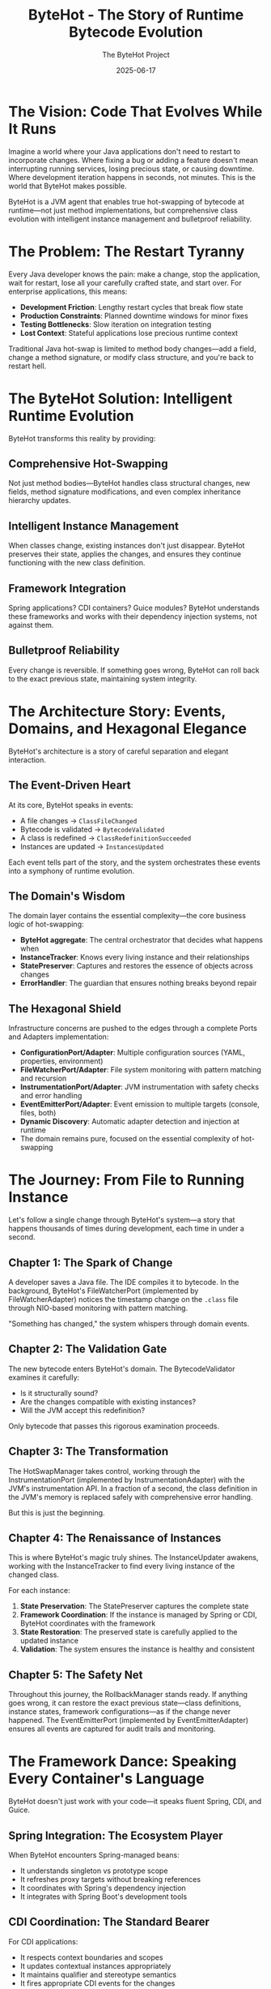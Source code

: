 #+TITLE: ByteHot - The Story of Runtime Bytecode Evolution
#+AUTHOR: The ByteHot Project
#+DATE: 2025-06-17

* The Vision: Code That Evolves While It Runs

Imagine a world where your Java applications don't need to restart to incorporate changes. Where fixing a bug or adding a feature doesn't mean interrupting running services, losing precious state, or causing downtime. Where development iteration happens in seconds, not minutes. This is the world that ByteHot makes possible.

ByteHot is a JVM agent that enables true hot-swapping of bytecode at runtime—not just method implementations, but comprehensive class evolution with intelligent instance management and bulletproof reliability.

* The Problem: The Restart Tyranny

Every Java developer knows the pain: make a change, stop the application, wait for restart, lose all your carefully crafted state, and start over. For enterprise applications, this means:

- **Development Friction**: Lengthy restart cycles that break flow state
- **Production Constraints**: Planned downtime windows for minor fixes
- **Testing Bottlenecks**: Slow iteration on integration testing
- **Lost Context**: Stateful applications lose precious runtime context

Traditional Java hot-swap is limited to method body changes—add a field, change a method signature, or modify class structure, and you're back to restart hell.

* The ByteHot Solution: Intelligent Runtime Evolution

ByteHot transforms this reality by providing:

** Comprehensive Hot-Swapping
Not just method bodies—ByteHot handles class structural changes, new fields, method signature modifications, and even complex inheritance hierarchy updates.

** Intelligent Instance Management
When classes change, existing instances don't just disappear. ByteHot preserves their state, applies the changes, and ensures they continue functioning with the new class definition.

** Framework Integration
Spring applications? CDI containers? Guice modules? ByteHot understands these frameworks and works with their dependency injection systems, not against them.

** Bulletproof Reliability
Every change is reversible. If something goes wrong, ByteHot can roll back to the exact previous state, maintaining system integrity.

* The Architecture Story: Events, Domains, and Hexagonal Elegance

ByteHot's architecture is a story of careful separation and elegant interaction.

** The Event-Driven Heart
At its core, ByteHot speaks in events:
- A file changes → =ClassFileChanged=
- Bytecode is validated → =BytecodeValidated=
- A class is redefined → =ClassRedefinitionSucceeded=
- Instances are updated → =InstancesUpdated=

Each event tells part of the story, and the system orchestrates these events into a symphony of runtime evolution.

** The Domain's Wisdom
The domain layer contains the essential complexity—the core business logic of hot-swapping:
- *ByteHot aggregate*: The central orchestrator that decides what happens when
- *InstanceTracker*: Knows every living instance and their relationships
- *StatePreserver*: Captures and restores the essence of objects across changes
- *ErrorHandler*: The guardian that ensures nothing breaks beyond repair

** The Hexagonal Shield
Infrastructure concerns are pushed to the edges through a complete Ports and Adapters implementation:
- *ConfigurationPort/Adapter*: Multiple configuration sources (YAML, properties, environment)
- *FileWatcherPort/Adapter*: File system monitoring with pattern matching and recursion
- *InstrumentationPort/Adapter*: JVM instrumentation with safety checks and error handling
- *EventEmitterPort/Adapter*: Event emission to multiple targets (console, files, both)
- *Dynamic Discovery*: Automatic adapter detection and injection at runtime
- The domain remains pure, focused on the essential complexity of hot-swapping

* The Journey: From File to Running Instance

Let's follow a single change through ByteHot's system—a story that happens thousands of times during development, each time in under a second.

** Chapter 1: The Spark of Change
A developer saves a Java file. The IDE compiles it to bytecode. In the background, ByteHot's FileWatcherPort (implemented by FileWatcherAdapter) notices the timestamp change on the =.class= file through NIO-based monitoring with pattern matching.

"Something has changed," the system whispers through domain events.

** Chapter 2: The Validation Gate
The new bytecode enters ByteHot's domain. The BytecodeValidator examines it carefully:
- Is it structurally sound?
- Are the changes compatible with existing instances?
- Will the JVM accept this redefinition?

Only bytecode that passes this rigorous examination proceeds.

** Chapter 3: The Transformation
The HotSwapManager takes control, working through the InstrumentationPort (implemented by InstrumentationAdapter) with the JVM's instrumentation API. In a fraction of a second, the class definition in the JVM's memory is replaced safely with comprehensive error handling.

But this is just the beginning.

** Chapter 4: The Renaissance of Instances
This is where ByteHot's magic truly shines. The InstanceUpdater awakens, working with the InstanceTracker to find every living instance of the changed class.

For each instance:
1. *State Preservation*: The StatePreserver captures the complete state
2. *Framework Coordination*: If the instance is managed by Spring or CDI, ByteHot coordinates with the framework
3. *State Restoration*: The preserved state is carefully applied to the updated instance
4. *Validation*: The system ensures the instance is healthy and consistent

** Chapter 5: The Safety Net
Throughout this journey, the RollbackManager stands ready. If anything goes wrong, it can restore the exact previous state—class definitions, instance states, framework configurations—as if the change never happened. The EventEmitterPort (implemented by EventEmitterAdapter) ensures all events are captured for audit trails and monitoring.

* The Framework Dance: Speaking Every Container's Language

ByteHot doesn't just work with your code—it speaks fluent Spring, CDI, and Guice.

** Spring Integration: The Ecosystem Player
When ByteHot encounters Spring-managed beans:
- It understands singleton vs prototype scope
- It refreshes proxy targets without breaking references
- It coordinates with Spring's dependency injection
- It integrates with Spring Boot's development tools

** CDI Coordination: The Standard Bearer
For CDI applications:
- It respects context boundaries and scopes
- It updates contextual instances appropriately
- It maintains qualifier and stereotype semantics
- It fires appropriate CDI events for the changes

** Guice Harmony: The Lightweight Partner
With Guice modules:
- It recreates instances through proper injection
- It maintains binding configurations
- It updates provider implementations
- It preserves singleton semantics

* The Reliability Promise: Never Breaking, Always Recoverable

ByteHot makes a powerful promise: your system will never be left in a broken state.

** The Snapshot Strategy
Before any risky operation, ByteHot creates a comprehensive snapshot:
- Complete class bytecode
- Full instance state preservation
- Framework configuration capture
- Dependency relationship mapping

** The Error Guardian
When things go wrong (and sometimes they do), the ErrorHandler springs into action:
- Classifies the error with surgical precision
- Selects the appropriate recovery strategy
- Coordinates with the RollbackManager if needed
- Ensures the system returns to a consistent state

** The Recovery Arsenal
ByteHot has multiple recovery strategies:
- *Reject Change*: For validation failures
- *Rollback Changes*: For redefinition failures
- *Preserve Current State*: For partial update failures
- *Emergency Shutdown*: For critical system errors
- *Fallback Mode*: For resource exhaustion

* The Development Experience: Flow State Preserved

With ByteHot, development becomes fluid:

** The Inner Loop Accelerated
- Make a change
- Save the file
- See it running immediately
- No restart, no lost state, no broken flow

** The Debugging Renaissance
- Add logging statements without restarting
- Modify method behavior while debugging
- Preserve breakpoint state across changes
- Keep your debugging session alive

** The Testing Revolution
- Modify test implementations on the fly
- Update application logic during integration tests
- Maintain test state across iterations
- Accelerate the red-green-refactor cycle

* The Production Reality: Uptime Without Compromise

ByteHot transforms production deployment strategies:

** Zero-Downtime Fixes
- Apply hotfixes without service interruption
- Fix critical bugs in running production systems
- Update configurations without restart
- Maintain service availability during changes

** Gradual Rollouts
- Test changes on running instances
- Verify behavior before full deployment
- Roll back instantly if issues arise
- Minimize risk through controlled updates

** Operational Excellence
- Comprehensive audit trails of all changes
- Performance metrics for every operation
- Automated recovery from failures
- Integration with monitoring and alerting

* The Technical Marvel: Under the Hood

ByteHot's implementation is a masterpiece of Java engineering with complete hexagonal architecture:

** Hexagonal Architecture Excellence
- Complete Ports and Adapters pattern with dynamic discovery
- Domain layer purity with no infrastructure dependencies
- Infrastructure abstraction through port interfaces
- Automatic adapter injection at runtime through classpath scanning

** JVM Integration
- Deep integration with the Instrumentation API through InstrumentationPort
- Careful bytecode validation and compatibility checking
- Sophisticated class redefinition coordination
- Memory-efficient operation with minimal overhead

** Concurrency Mastery
- Thread-safe instance tracking with weak references
- Lock-free metrics collection for performance
- Atomic operations for consistency
- Coordinated updates across multiple threads

** Framework Understanding
- Deep knowledge of Spring's proxy mechanisms through port abstractions
- CDI contextual instance management via adapter implementations
- Guice binding and provider coordination through framework adapters
- Graceful fallback to reflection when frameworks aren't available
- Technology-agnostic domain logic with infrastructure edge concerns

* The EventSourcing Revolution: Complete Auditability

ByteHot's EventSourcing capabilities transform how we understand and debug applications:

** Complete System History
Every change, every operation, every state transition is captured as an immutable event. ByteHot doesn't just enable hot-swapping—it creates a complete historical record of your application's evolution.

** Time-Travel Debugging
With EventSourcing, debugging becomes time travel. Reproduce any bug by replaying the exact sequence of events that caused it. No more "it works on my machine"—the complete context is captured.

** Audit Trail Excellence
For enterprise applications requiring compliance, ByteHot provides comprehensive audit trails. Every change is tracked with user context, timestamps, and causal relationships.

** Bug Reporting Revolution
When errors occur, ByteHot captures the complete event context leading to the bug. This creates automatically reproducible test cases and comprehensive bug reports with full system state snapshots, user context, and temporal event sequences—transforming debugging from guesswork into science.

* The User-Aware Experience: Intelligence in Action

ByteHot knows who you are and adapts accordingly:

** Automatic Discovery
ByteHot intelligently discovers users from Git configuration, environment variables, or email addresses. No manual setup required—it just works.

** Personal Analytics
Track your hot-swap efficiency, measure time saved, and understand your development patterns. ByteHot learns your workflow and optimizes accordingly.

** Team Coordination
In team environments, ByteHot maintains user context across all operations. Know who made what changes, when, and why. Perfect for pair programming and code reviews.

* The Testing Revolution: Events as Truth

ByteHot introduces a revolutionary testing paradigm:

** Given/When/Then with Real Events
Instead of mocking dependencies, tests use actual domain events to build realistic system state. This creates more reliable, maintainable tests that evolve with your domain.

** Bug Reproduction from History
When a bug occurs, ByteHot captures the complete event sequence. Bugs become reproducible test cases automatically, ensuring they never resurface.

** Living Documentation
Tests written with ByteHot's event-driven framework serve as living documentation of your system's behavior, making onboarding and knowledge transfer seamless.

** Comprehensive Test Support Framework
ByteHot provides EventDrivenTestSupport base classes that enable developers to write tests using real domain events. This eliminates brittle mocking while ensuring tests remain synchronized with the actual domain model as it evolves.

* The Flow Detection Revolution: Self-Documenting Systems

ByteHot introduces groundbreaking flow detection capabilities that automatically discover and document your development patterns:

** Automatic Pattern Discovery
ByteHot observes event sequences and identifies recurring patterns that represent meaningful business processes. Instead of requiring manual documentation, the system learns how you work and documents itself.

** Intelligent Flow Recognition
Advanced algorithms analyze temporal event patterns, confidence thresholds, and conditional logic to discover flows like "Hot-Swap Complete Flow" or "User Session Flow," creating living documentation of your actual development workflows.

** Self-Updating Documentation
As your development patterns evolve, ByteHot's flow detection adapts, ensuring your process documentation remains current and reflects reality rather than outdated intentions.

* The Comprehensive Documentation Revolution

ByteHot transforms technical documentation from a manual burden into an automated, living resource:

** Literate Programming Integration
ByteHot supports comprehensive literate programming documentation for all domain classes, using org-mode format to create rich, cross-referenced technical documentation that evolves with the codebase.

** Newbie Developer Empowerment
Complete getting-started guides, architectural overviews, and step-by-step tutorials ensure new developers can quickly understand and contribute to ByteHot-enabled projects.

** GitHub Actions Automation
Integrated documentation workflows automatically convert org-mode documents to HTML, generate Javadocs, and publish comprehensive documentation sites that stay synchronized with code changes.

* The Future Vision: Where ByteHot Leads

ByteHot represents the future of Java development:

** Beyond Hot-Swap
- Dynamic feature toggling based on user preferences
- Runtime performance optimization guided by usage analytics
- Adaptive behavior based on development patterns
- Self-healing applications that learn from failure events
- Automatic flow detection that documents development patterns
- Intelligent bug reporting with complete event context

** Ecosystem Integration
- IDE deep integration for seamless hot-swap experience
- Build tool coordination for automatic deployment
- Cloud platform integration for distributed hot-swap updates
- Monitoring system coordination for real-time observability
- Comprehensive documentation generation and maintenance

** Developer Empowerment
- Faster feedback loops enable better software design
- Reduced friction leads to more bold experimentation
- Preserved context maintains optimal developer flow
- Reliable rollback encourages innovative changes
- Personal analytics drive continuous improvement
- Self-documenting systems reduce cognitive load
- Event-driven testing eliminates brittle test maintenance

* The Call to Action: Join the Evolution

ByteHot is more than a tool—it's a vision of what Java development can become. It's about removing the artificial barriers between thought and running code, between idea and implementation.

In a world where software needs to evolve continuously, where uptime is critical, and where developer productivity determines business success, ByteHot provides the foundation for the next generation of Java applications.

The future of Java is hot. The future is ByteHot.

---

*"The best way to predict the future is to invent it." - Alan Kay*

*ByteHot: Inventing the future of Java runtime evolution.*

* Video Storyline: The ByteHot Journey in Motion

This section contains prompts for creating a 2-minute video storyline that captures the essence of ByteHot's revolutionary approach to Java development. Each prompt represents an 8-second segment, following the narrative arc and technical precision established throughout this story.

** Segment 1: The Developer's Dilemma (0:00-0:08)
Open with a cinematic split-screen composition showcasing the universal frustration of Java development. On the left, show a professional developer in a modern workspace, fingers hovering over the keyboard after making a critical code change—perhaps fixing a null pointer exception or adding a crucial business logic validation. The IDE shows green compilation success, but the developer's expression shifts to resignation as they initiate the inevitable application restart. On the right side, display a stark loading screen with the dreaded progress bar crawling forward at an agonizingly slow pace. The camera slowly zooms in on a desktop clock showing precious minutes ticking away—the minute hand visibly moves from one position to another in time-lapse fashion. A steaming coffee mug gradually cools, steam disappearing completely, symbolizing the broken flow state. The developer's expression transforms from focused concentration to thumb-twiddling impatience, then to checking their phone, walking away from the desk, and returning to find the application still loading. The scene captures the profound psychological cost of context switching—the moment when creative momentum dies. Background elements should include multiple monitor setups, enterprise Java framework documentation open in browser tabs, and the subtle visual cues of a complex, stateful application dashboard that took considerable effort to reach its current state, all about to be lost in the restart cycle. The developer's body language tells the complete story of disrupted flow.

** Segment 2: The Restart Tyranny (0:08-0:16)
Transform into a rapid-fire montage that viscerally captures the universality of restart-induced friction across enterprise Java development environments. Begin with extreme close-ups of progress bars crawling forward at different percentages, with the bars themselves telling the story through their visual design—Spring's green progress indicator, Maven's orange build progress, application server loading screens with their distinctive colors and animations. Cut between different workspaces: a startup office where developers wait around a ping-pong table while their microservices restart, a corporate environment where a senior architect drums fingers against a mahogany desk as enterprise applications slowly bootstrap, a remote developer in a home office who walks away to make another cup of coffee during the interminable wait. Show IDE console outputs scrolling with familiar patterns—the distinctive visual signatures of framework initialization that every Java developer recognizes through color schemes and layout patterns. Include quick flashes of different applications experiencing data loss: e-commerce platforms showing empty shopping carts where items previously existed, financial applications displaying blank calculation fields where complex data was being processed, IoT dashboards going dark and then slowly repopulating with reset streams. The camera captures the universal body language of Java developers worldwide: head-in-hands, thousand-yard stares, the involuntary reach for mobile phones to fill the void. Each scene transition becomes faster, more frantic, building to a crescendo of collective frustration before cutting to black, emphasizing that this pain transcends company size, project type, and developer experience level.

** Segment 3: ByteHot's Promise (0:16-0:24)
Dramatic tonal shift to showcase ByteHot's revolutionary promise through elegant visual metaphor. Open with the same developer from Segment 1, but now their workspace is transformed by an aura of calm confidence—subtle lighting changes, organized desk setup, relaxed posture. They make a code change—this time adding a new method parameter to handle edge cases—and instead of the resignation we saw before, their expression shows anticipation and excitement. The moment they save the file, magic happens: the change flows like liquid light from the IDE directly into the running application without any loading screens, restart sequences, or interruption. The application's user interface immediately reflects the change—perhaps a new validation field appearing in a form, or updated business logic processing a transaction with visibly different behavior—all while maintaining complete state preservation. Show this as a seamless evolution where the application literally transforms while running, like a butterfly emerging from its chrysalis but never stopping flight. The camera follows the change through transparent, flowing pathways that represent ByteHot's event-driven architecture, with soft blue and green light trails representing domain events moving through the system in a choreographed dance. The developer's expression shows pure joy—eyes lighting up, a genuine smile, the rediscovered pleasure of immediate feedback and unbroken creative flow. The scene should convey through visual storytelling alone that this isn't just a technical improvement, but a restoration of the natural rhythm of thought-to-implementation that makes programming magical. The stark contrast with the previous segment's frustration makes ByteHot's revolutionary nature immediately apparent.

** Segment 4: The Architecture Dance (0:24-0:32)
Transition into an abstract, architecturally sophisticated visualization that showcases ByteHot's hexagonal architecture as a living, breathing organism of elegant software design. The camera pulls back to reveal a three-dimensional architectural model that resembles both a sophisticated building blueprint and a cosmic molecular structure. At the center lies a pristine, glowing hexagonal core representing the Domain layer—completely pure, containing only essential business logic without any infrastructure concerns. This hexagon pulses with warm, intelligent light, representing the beating heart of ByteHot's hot-swapping logic. Surrounding this core, show six distinct ports extending outward like perfectly symmetrical spokes: ConfigurationPort (glowing blue for multiple config sources), FileWatcherPort (green pulses for file system monitoring), InstrumentationPort (orange energy for JVM integration), EventEmitterPort (purple streams for event broadcasting), and others. Each port connects to corresponding adapters in the outer ring, shown as sophisticated interface modules that handle the accidental complexity of infrastructure. Domain events flow like luminous data streams through this architecture: ClassFileChanged events appear as silver ribbons, BytecodeValidated events as golden sparks, ClassRedefinitionSucceeded events as emerald waves. The visualization emphasizes the separation of concerns through distinct visual layers, with clean boundaries that prevent domain contamination. Show the dynamic discovery mechanism as adapter modules automatically connecting to their corresponding ports, creating a self-organizing, intelligent system that embodies the highest principles of software architecture.

** Segment 5: File to Instance Journey (0:32-0:40)
Create an epic, cinematic journey that follows a single code change through ByteHot's complete processing pipeline, transforming abstract technical concepts into a thrilling adventure narrative. Begin with an extreme close-up of a developer's fingertip pressing the 'S' key to save a modified Java file—perhaps changing a critical validation algorithm in a payment processing service. The camera immediately dives into the file system, following the change like a particle of light through fiber optic cables. The modification triggers ByteHot's FileWatcherPort, visualized as an elegant sentinel that instantly detects the timestamp change and emits a ClassFileChanged event, shown as a golden spark that immediately begins moving. This spark travels through ByteHot's hexagonal architecture, reaching the Domain layer where the BytecodeValidator examines it with surgical precision—show this as a sophisticated scanner analyzing the bytecode's molecular structure for compatibility and safety, with multiple colored scanning beams that quickly converge to a single green approval indicator. Upon approval, the change flows to the HotSwapManager, which coordinates with the JVM through the InstrumentationPort, visualized as a delicate surgical operation where class definitions are seamlessly replaced in the JVM's memory through smooth, precise movements. The camera then follows the change to living instances of the modified class, where the InstanceUpdater performs the "Instance Renaissance"—carefully preserving state, applying changes, and validating results through a choreographed transformation sequence. Throughout this journey, show the incredible speed through visual tempo: rapid but smooth movements, quick transitions, pulsing rhythms that suggest sub-second timing. The entire sequence should feel like a precision choreographed ballet where every step is both elegant and purposeful, emphasizing through pure visual storytelling that this lightning-fast journey represents years of sophisticated engineering working in perfect harmony.

** Segment 6: The Validation Gate (0:40-0:48)
Focus intensely on ByteHot's validation process as the crucial quality gate that separates revolutionary capability from reckless chaos. Show this as a high-tech, multi-layered security checkpoint that would feel at home in a sophisticated laboratory or mission control center. The BytecodeValidator appears as an advanced analytical system with multiple scanning layers: structural analysis engines that verify bytecode integrity, compatibility checkers that ensure changes won't break existing instances, and JVM acceptance validators that confirm the instrumentation API will accept the redefinition. Visualize each validation layer as a different colored light spectrum scanning the incoming bytecode—blue light for structural soundness, green light for compatibility analysis, and orange light for JVM acceptance verification. The scanning process should be visually dramatic yet precise, with beams of light moving across the bytecode structure like sophisticated medical imaging equipment. Show failed validations as respectful rejection rather than harsh denial—changes that don't pass are gently returned with warm amber warning lights and graceful redirection pathways that suggest helpful guidance rather than harsh rejection. Successful validations trigger cascading green checkmarks across multiple validation dimensions, each checkpoint lighting up in sequence like a sophisticated security clearance system, each accompanied by subtle, satisfying visual confirmations that pulse and flow. The validation monitors display complex analytical readouts through pure visual elements—waveforms, structural diagrams, compatibility matrices—that convey rigorous engineering without requiring textual explanation. The validation process should appear both incredibly sophisticated and reassuringly thorough, giving viewers confidence that ByteHot's power comes with wisdom and responsibility. Emphasize through visual storytelling that this gate ensures only safe, beneficial changes proceed to the live system.

** Segment 7: Instance Renaissance (0:48-0:56)
Showcase the most magical aspect of ByteHot's capabilities: the graceful transformation of existing instances without losing their essential identity or breaking their relationships. Begin by visualizing a complex application state—perhaps an e-commerce platform with active shopping carts, ongoing transactions, user sessions, and cached data. Show these as living, interconnected entities floating in a digital space, each glowing with the warmth of preserved state and active business logic. When a class change arrives (perhaps adding a new field to the User class for enhanced security features), the InstanceUpdater begins its delicate work. Visualize this as a master craftsperson who understands both the art and science of transformation. First, the StatePreserver captures the complete essence of each instance—not just field values, but relationship mappings, framework bindings, and contextual information—shown as creating luminous backup copies that contain the soul of each object. Next, show framework coordination as ByteHot communicates with Spring (represented by green architectural springs), CDI (shown as interconnected dependency networks), and Guice (visualized as precise injection mechanisms), ensuring each framework remains synchronized with the changes. The transformation itself should appear as a seamless metamorphosis: instances gracefully adopt their new class definition while maintaining their accumulated state, relationships, and business context. Show shopping carts retaining their items, user sessions preserving authentication, and cached calculations remaining valid. The validation phase appears as each transformed instance running through comprehensive health checks, verifying integrity and consistency. Throughout this process, emphasize that no instance loses its identity—they evolve while remaining fundamentally themselves, like biological cells adapting while maintaining life continuity.

** Segment 8: Framework Integration (0:56-1:04)
Illustrate ByteHot's sophisticated framework integration through the metaphor of a master diplomat who speaks every language fluently and understands each culture's unique customs. The scene opens with ByteHot appearing as an elegant, multi-faceted entity surrounded by the distinct architectural patterns of major Java frameworks. When encountering Spring-managed beans, ByteHot transforms to speak "Spring language"—understanding singleton versus prototype scopes (visualized as different geometric patterns), coordinating with Spring's proxy mechanisms (shown as transparent intermediary layers), and integrating with dependency injection containers (represented as flowing connection networks). The camera then shifts to CDI interactions, where ByteHot demonstrates its understanding of contextual boundaries and scopes, shown as respecting invisible dimensional boundaries that represent different CDI contexts. For Guice modules, visualize ByteHot working with binding configurations and provider implementations, maintaining the elegant simplicity that Guice represents through clean, minimalist geometric forms. Each framework interaction should be distinctly styled: Spring with organic, garden-like growth patterns reflecting its comprehensive ecosystem; CDI with precise, standards-based geometric structures representing its specification-driven nature; Guice with clean, functional patterns that embody its lightweight philosophy. Show ByteHot not as a foreign invader forcing change, but as a respectful collaborator that enhances each framework's natural capabilities. The integration appears seamless because ByteHot understands that each framework has evolved its patterns for good reasons, and successful hot-swapping means working with these patterns, not against them. Include visual indicators showing successful coordination: Spring beans refreshing gracefully, CDI contexts maintaining their boundaries, Guice bindings updating smoothly, all while preserving the architectural integrity that makes each framework valuable.

** Segment 9: The Safety Net (1:04-1:12)
Present ByteHot's rollback capabilities as the ultimate confidence builder that enables fearless innovation through comprehensive safety guarantees. The scene opens with a developer contemplating a risky but potentially breakthrough architectural refactoring—perhaps restructuring a critical payment processing algorithm or modifying core security validation logic. Instead of the traditional developer anxiety that accompanies such changes, show calm confidence born from knowing that ByteHot's safety net makes every change reversible. Visualize the snapshot creation process as ByteHot constructing a perfect, crystalline backup of the current system state—not just class bytecode, but complete instance state preservation, framework configuration capture, and dependency relationship mapping. Show this as creating a temporal anchor point, a perfect moment in time that can be instantly restored if needed. The RollbackManager appears as a sophisticated time-travel mechanism, maintaining multiple restore points visualized as glowing checkpoint orbs arranged in a timeline, each with distinct visual signatures that indicate different system states through color, intensity, and structural patterns. When the developer implements their risky change and something doesn't behave as expected—perhaps shown through subtle visual cues like application interface elements behaving unexpectedly or performance metrics showing degradation—the rollback mechanism activates not with panic or emergency procedures, but with the calm precision of a well-designed system returning to a known-good state. Show this restoration as instantaneous—classes reverting to previous definitions, instances restoring their previous state, framework configurations returning to their snapshots—all visualized as the system gracefully flowing backward through its checkpoint timeline until reaching the selected restore point. The developer's expression should transform from initial concern to relief to renewed confidence, knowing they can push boundaries without permanent consequences. Emphasize that this safety net doesn't just prevent disasters; it enables innovation by removing the fear that traditionally constrains developers from attempting bold improvements.

** Segment 10: EventSourcing Revelation (1:12-1:20)
Transform the abstract concept of EventSourcing into a powerful visualization of time-travel debugging and complete system auditability that revolutionizes how developers understand and fix complex applications. The scene begins with a critical production bug that has been plaguing a financial services application—perhaps a rare condition where decimal precision errors cause transaction calculations to fail under specific market conditions. Instead of the traditional debugging nightmare of trying to reproduce ephemeral state, show ByteHot's EventSourcing capabilities as a time machine that has captured every significant event in the application's history. Visualize the event stream as a river of light flowing through time, with each event represented as a distinct, immutable crystal containing complete context information: UserLoginStarted, CalculationInitiated, MarketDataReceived, TransactionValidated, ErrorOccurred. The developer can literally travel backward through time, examining the exact sequence of events that led to the bug. Show this as a cinematic rewind effect where the application state rolls backward, undoing each event until reaching the moment before the error occurred. The bug reproduction becomes trivial—simply replay the captured event sequence, and the error manifests exactly as it did in production, with complete environmental context preserved. Emphasize the transformation from "works on my machine" frustration to perfect reproducibility through visual metaphors: opaque, mysterious bug clouds becoming crystal-clear, illuminated pathways; chaotic debugging sessions becoming precise, surgical analysis; guesswork becoming scientific certainty. The audit trail appears as an elegant timeline showing not just what happened, but who triggered each event, when it occurred, and how it causally connected to subsequent events. This creates unprecedented transparency for enterprise compliance requirements while simultaneously providing developers with debugging superpowers that make complex systems comprehensible and manageable.

** Segment 11: User-Aware Intelligence (1:20-1:28)
Showcase ByteHot's intelligent user awareness as a sophisticated personal assistant that learns, adapts, and optimizes the development experience for each individual developer. The scene opens with ByteHot automatically discovering a new developer's identity through its multi-source recognition system—scanning Git configuration, reading environment variables, detecting email patterns—all without requiring manual setup or configuration. Show this discovery process as elegant detective work: ByteHot scanning through various system sources, correlating information patterns, and gradually building a comprehensive user profile through visual data flows and connection mapping. The user interface transforms to display personal analytics through rich visual dashboards: heat maps showing activity patterns, trend graphs indicating efficiency improvements, visual representations of most frequently modified code areas, and temporal patterns showing productivity rhythms. Visualize ByteHot learning individual workflow patterns through subtle behavioral analysis—recognizing temporal patterns in the developer's work habits, understanding their preferred testing approaches, and identifying their typical session durations through elegant data visualization that shows patterns emerging over time. Show the system adapting accordingly: preloading relevant classes indicated by glowing file icons, suggesting test scenarios through visual pathways and highlighted options, optimizing file watching by focusing illuminated directories that represent frequently modified areas. The personal analytics appear not as invasive monitoring, but as helpful insights that drive continuous improvement: beautiful heat maps showing productivity patterns, elegant suggestion systems that highlight optimization opportunities, celebratory visual indicators for efficiency milestones achieved. Include team coordination features through collaborative avatars: showing who made specific changes through color-coded user indicators, maintaining user context across collaborative sessions with seamless hand-off visualizations, perfect integration for pair programming scenarios with shared context indicators. The intelligence should feel like having a thoughtful pair programming partner who remembers everything, learns continuously, and always looks for ways to reduce friction and enhance productivity.

** Segment 12: Testing Revolution (1:28-1:36)
Present ByteHot's event-driven testing paradigm as a fundamental shift from brittle, artificial test setups to robust, realistic scenario reproduction using actual domain events. Open with a split-screen comparing traditional testing approaches versus ByteHot's event-driven methodology. On the left, show the familiar frustration of mock-heavy testing: developers wrestling with complex mock configurations that appear as tangled webs of artificial connections, tests that pass in isolation but fail in integration shown through fragmented green checkmarks that turn red when combined, brittle assertions that break whenever implementation details change visualized as delicate glass structures shattering. On the right, reveal ByteHot's Given/When/Then framework using real domain events to build authentic system state: elegant, flowing event streams that construct realistic test scenarios, solid foundations built from actual system behavior rather than artificial substitutes. Instead of mocking dependencies, show developers constructing test scenarios using actual domain events—ClassFileChanged, BytecodeValidated, and InstancesUpdated events flowing like building blocks that create authentic system states. Visualize the power of this approach: when a bug occurs in production, ByteHot's EventSourcing automatically captures the complete event sequence, which immediately becomes a failing test case that reproduces the exact problem. Show this transformation as bugs morphing from mysterious, unreproducible shadow creatures into crystalline, documented test scenarios that shine with clarity and understanding. The EventDrivenTestSupport framework appears as elegant scaffolding that provides developers with powerful testing infrastructure while maintaining the simplicity and readability of traditional testing approaches. The living documentation aspect appears as tests that serve dual purposes: they verify system behavior while simultaneously documenting business processes through elegant visual flowcharts that tell coherent stories. These event-driven tests create readable narrative sequences that tell complete stories about user authentication, business processes, and system behavior that remain accurate as the system evolves. Emphasize the reliability improvement: event-driven tests evolve gracefully with the domain model instead of breaking whenever internal implementations change. Show developers gaining confidence as their test suites become more maintainable, more realistic, and more valuable as both verification tools and system documentation. The revolution lies in tests that enhance understanding rather than obscuring it.

** Segment 13: Development Flow State (1:36-1:44)
Capture the psychological transformation that ByteHot enables by contrasting the choppy, frustrating rhythm of traditional Java development with the smooth, unbroken flow state that immediate feedback creates. Begin with a developer deep in creative problem-solving mode—perhaps architecting a complex algorithm for real-time fraud detection. Their expression shows the focused intensity that comes with holding multiple interconnected concepts in working memory: data structures, business rules, edge cases, performance considerations. In traditional development, show how restart cycles shatter this delicate mental state: the moment they save a change and initiate a restart, watch their expression shift from focused concentration to passive waiting, their hands moving away from the keyboard, their mental model beginning to decay during the forced pause. The camera captures micro-expressions of frustration and lost momentum. Cut to the same developer in a ByteHot-enabled environment: they make the same change, but instead of mental disruption, their flow continues uninterrupted. The change appears immediately in their running application, allowing them to build momentum rather than lose it. Show this as a composer who can hear their symphony evolve in real-time rather than having to wait between movements. Their body language demonstrates sustained engagement: hands remain on the keyboard, eyes stay focused on the screen, the creative momentum builds with each successful iteration. Include time-lapse sequences showing how this sustained flow leads to dramatically more productive development sessions: complex features emerging through rapid iteration, bugs discovered and fixed immediately rather than accumulating, architectural insights emerging from continuous experimentation. The psychological benefits extend beyond productivity: show the visible satisfaction and joy that comes from restored creative rhythm, the confidence that builds from immediate feedback, the enthusiasm that emerges when programming feels responsive and alive rather than sluggish and bureaucratic.

** Segment 14: Production Excellence (1:44-1:52)
Demonstrate ByteHot's production capabilities as the foundation for operational excellence that transforms how organizations approach deployment, maintenance, and reliability in mission-critical environments. The scene opens with a high-stakes production scenario: a critical bug discovered in a financial trading platform during market hours, where traditional deployment processes would require system downtime during peak trading volume. Show the operations team's calm confidence as they prepare a ByteHot-enabled hotfix deployment. The fix flows seamlessly into the production environment without any service interruption—trading continues unabated, user sessions remain active, in-flight transactions complete successfully. Visualize this as sophisticated surgical precision: the problematic code is identified, validated, and replaced while the system continues serving thousands of concurrent users. The gradual rollout capabilities appear as a controlled expansion of the fix across the server farm: first to canary instances for verification, then to increasing percentages of the production fleet as confidence builds. Real-time monitoring dashboards show key metrics remaining stable throughout the deployment: response times unchanged, error rates decreasing as the fix takes effect, user experience uninterrupted. The rollback readiness provides ultimate confidence—if any metric shows degradation, the previous state can be restored instantly. Show the operational excellence this enables: comprehensive audit trails that satisfy enterprise compliance requirements, performance metrics for every ByteHot operation, automated recovery procedures that handle edge cases gracefully. Include integration with monitoring and alerting systems: ByteHot events flowing into observability platforms, creating unprecedented visibility into application evolution. The scene should convey that ByteHot doesn't just enable hot-swapping; it establishes a new paradigm for production operations where reliability and agility coexist, where uptime and innovation are no longer competing concerns.

** Segment 15: The Future Vision (1:52-2:00)
Conclude with an inspiring, forward-looking vision that positions ByteHot as the catalyst for a complete transformation of Java development ecosystems and practices. Begin with an expanding view that pulls back from individual developer experiences to show the broader transformation ByteHot enables across the entire software development lifecycle. Show IDE deep integration where hot-swap becomes as natural as syntax highlighting: IntelliJ IDEA and Eclipse interfaces seamlessly coordinating with ByteHot through glowing connection indicators, instant code-to-runtime feedback flowing like streams of light, eliminating the artificial boundary between development and execution environments through visual continuity. Visualize build tool coordination where Maven and Gradle automatically trigger ByteHot deployments through elegant automation flows, creating continuous development pipelines that appear as smooth, flowing rivers of change that operate at the speed of thought rather than traditional deployment cycles. Cloud platform integration appears as ByteHot capabilities extending across distributed microservice architectures: changes flowing seamlessly through containerized environments visualized as coordinated network pulses, Kubernetes clusters coordinating hot-swap operations across multiple instances through synchronized light patterns, serverless functions updating without cold start penalties shown as immediate response illumination. The monitoring system coordination creates unprecedented observability: application behavior changes correlating directly with code modifications through synchronized visual feedback, performance optimizations guided by real-time usage analytics displayed as flowing data streams, adaptive behavior emerging from continuous feedback loops represented as learning neural networks. Show the developer empowerment that results: faster feedback cycles enabling better software design decisions through rapid iteration visualization, reduced friction leading to more experimental and innovative approaches shown through fearless development patterns, preserved context maintaining optimal cognitive flow demonstrated through unbroken creative sessions, reliable rollback encouraging bold architectural improvements through confident experimentation. The future vision culminates as the camera reveals an ecosystem where the traditional barriers between development and production, between thought and implementation, between local and distributed, have dissolved into a seamless continuum of creative possibility. End with Java applications that evolve continuously like living organisms, developers who can focus purely on business value creation through uninterrupted flow, and organizations that achieve unprecedented agility without sacrificing reliability through the perfect harmony of innovation and stability.

** Visual Style Guidelines

Following the technical precision and architectural elegance established in this story:

- **Color Palette**: Professional blues and greens for technology, warm oranges for the "hot" elements, clean whites and grays for architecture diagrams
- **Animation Style**: Smooth, precise movements that reflect the technical sophistication. No chaotic transitions - everything should feel orchestrated and intentional
- **Typography**: Clean, modern fonts that convey technical authority. Code snippets should use monospace fonts with syntax highlighting
- **Metaphors**: Use architectural and orchestral metaphors - ByteHot as conductor, events as music, code changes as dance movements
- **Technical Accuracy**: All technical concepts should be represented accurately. Show actual domain events, real architecture patterns, genuine framework integration

** Audio Guidelines

- **Pacing**: Deliberate and confident, matching the technical sophistication
- **Narration**: Professional but approachable, emphasizing the transformation from pain to possibility
- **Sound Design**: Subtle technical sounds - gentle chimes for successful operations, smooth whooshes for transitions, satisfying clicks for validations
- **Music**: Modern, sophisticated background score that builds energy toward the future vision